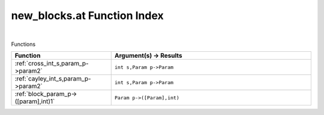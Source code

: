 .. _new_blocks.at_index:

new_blocks.at Function Index
=======================================================
|



Functions

.. list-table::
   :widths: 10 20
   :header-rows: 1

   * - Function
     - Argument(s) -> Results
   * - :ref:`cross_int_s,param_p->param2`
     - ``int s,Param p->Param``
   * - :ref:`cayley_int_s,param_p->param2`
     - ``int s,Param p->Param``
   * - :ref:`block_param_p->([param],int)1`
     - ``Param p->([Param],int)``
